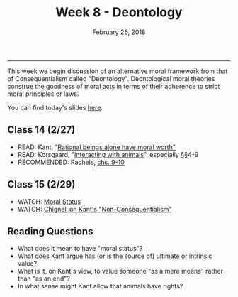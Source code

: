 #+TITLE: Week 8 - Deontology
#+DATE: February 26, 2018
#+SLUG: week8-deontology
#+TAGS: kant, moral theory, deontology, vegetarianism, industrial meat
 
------

This week we begin discussion of an alternative moral framework from that of
Consequentialism called "Deontology". Deontological moral theories construe
the goodness of moral acts in terms of their adherence to strict moral
principles or laws. 

You can find today's slides [[file:{filename}/slides/week8_deontology.pdf][here]]. 


** Class 14 (2/27)
- READ: Kant, "[[file:{filename}/readings/Kant_Value.pdf][Rational beings alone have moral worth"]]
- READ: Korsgaard, "[[file:{filename}/readings/korsgaard_animals.pdf][Interacting with animals]]", especially §§4-9
- RECOMMENDED: Rachels, [[file:{filename}/readings/rachels_deontology.pdf][chs. 9-10]]

** Class 15 (2/29)
- WATCH: [[http://www.wi-phi.com/video/moral-status][Moral Status]]
- WATCH: [[https://www.youtube.com/watch?v=-Go45PUjtL8][Chignell on Kant's "Non-Consequentialism"]]

** Reading Questions
- What does it mean to have "moral status"?
- What does Kant argue has (or is the source of) ultimate or intrinsic value?
- What is it, on Kant's view, to value someone "as a mere means" rather than "as
  an end"?
- In what sense might Kant allow that animals have rights?
